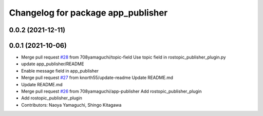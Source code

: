 ^^^^^^^^^^^^^^^^^^^^^^^^^^^^^^^^^^^
Changelog for package app_publisher
^^^^^^^^^^^^^^^^^^^^^^^^^^^^^^^^^^^

0.0.2 (2021-12-11)
------------------

0.0.1 (2021-10-06)
------------------
* Merge pull request `#28 <https://github.com/knorth55/app_manager_utils/issues/28>`_ from 708yamaguchi/topic-field
  Use topic field in rostopic_publisher_plugin.py
* update app_publisher/README
* Enable message field in app_publisher
* Merge pull request `#27 <https://github.com/knorth55/app_manager_utils/issues/27>`_ from knorth55/update-readme
  Update README.md
* Update README.md
* Merge pull request `#26 <https://github.com/knorth55/app_manager_utils/issues/26>`_ from 708yamaguchi/app-publisher
  Add rostopic_publisher_plugin
* Add rostopic_publisher_plugin
* Contributors: Naoya Yamaguchi, Shingo Kitagawa
